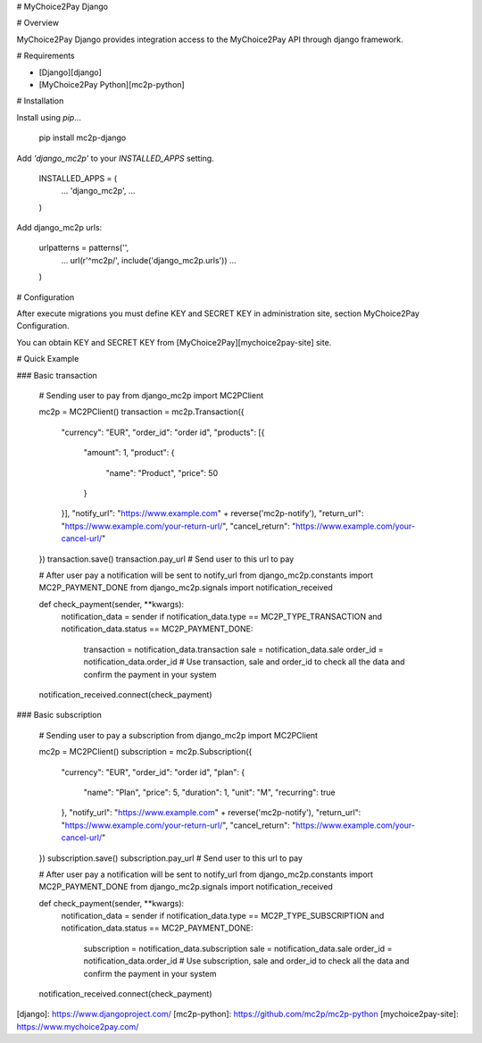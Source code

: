 # MyChoice2Pay Django


# Overview

MyChoice2Pay Django provides integration access to the MyChoice2Pay API through django framework.


# Requirements

* [Django][django]
* [MyChoice2Pay Python][mc2p-python]

# Installation

Install using `pip`...

    pip install mc2p-django

Add `'django_mc2p'` to your `INSTALLED_APPS` setting.

    INSTALLED_APPS = (
        ...
        'django_mc2p',
        ...
    )

Add django_mc2p urls:

    urlpatterns = patterns('',
        ...
        url(r'^mc2p/', include('django_mc2p.urls'))
        ...
    )

# Configuration

After execute migrations you must define KEY and SECRET KEY in administration site, section MyChoice2Pay Configuration.

You can obtain KEY and SECRET KEY from [MyChoice2Pay][mychoice2pay-site] site.

# Quick Example

### Basic transaction

    # Sending user to pay
    from django_mc2p import MC2PClient

    mc2p = MC2PClient()
    transaction = mc2p.Transaction({
        "currency": "EUR",
        "order_id": "order id",
        "products": [{
            "amount": 1,
            "product": {
                "name": "Product",
                "price": 50
            }
        }],
        "notify_url": "https://www.example.com" + reverse('mc2p-notify'),
        "return_url": "https://www.example.com/your-return-url/",
        "cancel_return": "https://www.example.com/your-cancel-url/"
    })
    transaction.save()
    transaction.pay_url # Send user to this url to pay

    # After user pay a notification will be sent to notify_url
    from django_mc2p.constants import MC2P_PAYMENT_DONE
    from django_mc2p.signals import notification_received

    def check_payment(sender, **kwargs):
        notification_data = sender
        if notification_data.type == MC2P_TYPE_TRANSACTION and notification_data.status == MC2P_PAYMENT_DONE:
            transaction = notification_data.transaction
            sale = notification_data.sale
            order_id = notification_data.order_id
            # Use transaction, sale and order_id to check all the data and confirm the payment in your system
    notification_received.connect(check_payment)

### Basic subscription

    # Sending user to pay a subscription
    from django_mc2p import MC2PClient

    mc2p = MC2PClient()
    subscription = mc2p.Subscription({
        "currency": "EUR",
        "order_id": "order id",
        "plan": {
            "name": "Plan",
            "price": 5,
            "duration": 1,
            "unit": "M",
            "recurring": true
        },
        "notify_url": "https://www.example.com" + reverse('mc2p-notify'),
        "return_url": "https://www.example.com/your-return-url/",
        "cancel_return": "https://www.example.com/your-cancel-url/"
    })
    subscription.save()
    subscription.pay_url # Send user to this url to pay

    # After user pay a notification will be sent to notify_url
    from django_mc2p.constants import MC2P_PAYMENT_DONE
    from django_mc2p.signals import notification_received

    def check_payment(sender, **kwargs):
        notification_data = sender
        if notification_data.type == MC2P_TYPE_SUBSCRIPTION and notification_data.status == MC2P_PAYMENT_DONE:
            subscription = notification_data.subscription
            sale = notification_data.sale
            order_id = notification_data.order_id
            # Use subscription, sale and order_id to check all the data and confirm the payment in your system
    notification_received.connect(check_payment)

[django]: https://www.djangoproject.com/
[mc2p-python]: https://github.com/mc2p/mc2p-python
[mychoice2pay-site]: https://www.mychoice2pay.com/


